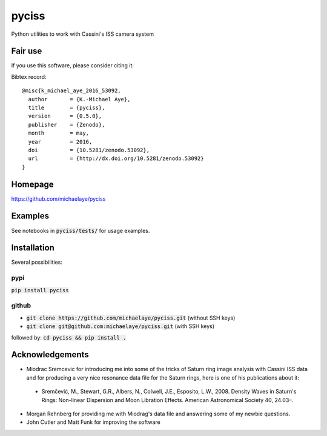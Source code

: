 pyciss
======
Python utilities to work with Cassini's ISS camera system


.. image:: https://travis-ci.org/michaelaye/pyciss.svg?branch=master
    :target: https://travis-ci.org/michaelaye/pyciss
.. image:: https://coveralls.io/repos/github/michaelaye/pyciss/badge.svg?branch=master
    :target: https://coveralls.io/github/michaelaye/pyciss?branch=master
.. image:: http://img.shields.io/pypi/v/pyciss.svg?style=flat
   :target: https://pypi.python.org/pypi/pyciss/
   :alt: Latest PyPI version
.. image:: https://badges.gitter.im/michaelaye/pyciss.svg
   :target: https://gitter.im/michaelaye/pyciss?utm_source=badge&utm_medium=badge&utm_campaign=pr-badge
   :alt: Link to Gitter chat room
.. image:: https://readthedocs.org/projects/pyciss/badge/?version=latest
    :target: http://pyciss.readthedocs.io/en/latest/?badge=latest
    :alt: Documentation Status


Fair use
--------
If you use this software, please consider citing it:

.. image:: https://zenodo.org/badge/doi/10.5281/zenodo.53092.svg
   :target: http://dx.doi.org/10.5281/zenodo.53092

Bibtex record::

    @misc{k_michael_aye_2016_53092,
      author       = {K.-Michael Aye},
      title        = {pyciss},
      version      = {0.5.0},
      publisher    = {Zenodo},
      month        = may,
      year         = 2016,
      doi          = {10.5281/zenodo.53092},
      url          = {http://dx.doi.org/10.5281/zenodo.53092}
    }



Homepage
--------

https://github.com/michaelaye/pyciss

Examples
--------

See notebooks in :code:`pyciss/tests/` for usage examples.

Installation
------------

Several possibilities:

pypi
~~~~

:code:`pip install pyciss`

github
~~~~~~

* :code:`git clone https://github.com/michaelaye/pyciss.git` (without SSH keys)
* :code:`git clone git@github.com:michaelaye/pyciss.git` (with SSH keys)

followed by:
:code:`cd pyciss && pip install .`


Acknowledgements
----------------

* Miodrac Sremcevic for introducing me into some of the tricks of Saturn ring image analysis with Cassini ISS data and for producing a very nice resonance data file for the Saturn rings, here is one of his publications about it:

 * Sremčević, M., Stewart, G.R., Albers, N., Colwell, J.E., Esposito, L.W., 2008. Density Waves in Saturn's Rings: Non-linear Dispersion and Moon Libration Effects. American Astronomical Society 40, 24.03–.

* Morgan Rehnberg for providing me with Miodrag's data file and answering some of my newbie questions.

* John Cutler and Matt Funk for improving the software
